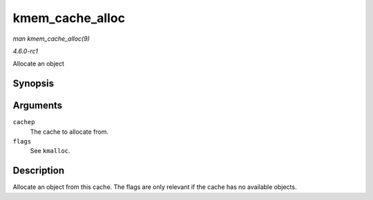 
.. _API-kmem-cache-alloc:

================
kmem_cache_alloc
================

*man kmem_cache_alloc(9)*

*4.6.0-rc1*

Allocate an object


Synopsis
========

.. c:function:: void ⋆ kmem_cache_alloc( struct kmem_cache * cachep, gfp_t flags )

Arguments
=========

``cachep``
    The cache to allocate from.

``flags``
    See ``kmalloc``.


Description
===========

Allocate an object from this cache. The flags are only relevant if the cache has no available objects.
